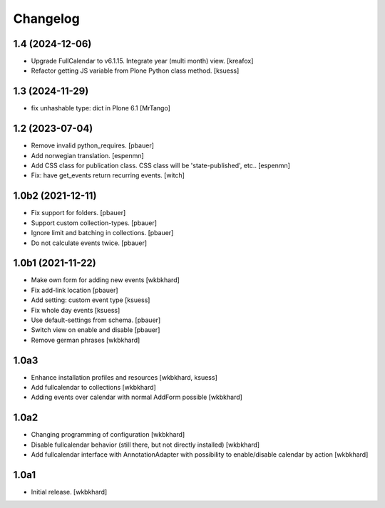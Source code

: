 Changelog
=========

1.4 (2024-12-06)
----------------

- Upgrade FullCalendar to v6.1.15. Integrate year (multi month) view.
  [kreafox]
- Refactor getting JS variable from Plone Python class method.
  [ksuess]


1.3 (2024-11-29)
----------------

- fix unhashable type: dict in Plone 6.1
  [MrTango]


1.2 (2023-07-04)
----------------

- Remove invalid python_requires.
  [pbauer]
- Add norwegian translation.
  [espenmn]
- Add CSS class for publication class. CSS class will be 'state-published', etc..
  [espenmn]
- Fix: have get_events return recurring events.
  [witch]


1.0b2 (2021-12-11)
------------------

- Fix support for folders.
  [pbauer]

- Support custom collection-types.
  [pbauer]

- Ignore limit and batching in collections.
  [pbauer]

- Do not calculate events twice.
  [pbauer]


1.0b1 (2021-11-22)
------------------

- Make own form for adding new events
  [wkbkhard]

- Fix add-link location
  [pbauer]

- Add setting: custom event type
  [ksuess]

- Fix whole day events
  [ksuess]

- Use default-settings from schema.
  [pbauer]

- Switch view on enable and disable
  [pbauer]

- Remove german phrases
  [wkbkhard]

1.0a3
------------------

- Enhance installation profiles and resources
  [wkbkhard, ksuess]

- Add fullcalendar to collections
  [wkbkhard]

- Adding events over calendar with normal AddForm possible
  [wkbkhard]

1.0a2
------------------

- Changing programming of configuration
  [wkbkhard]

- Disable fullcalendar behavior (still there, but not directly installed)
  [wkbkhard]

- Add fullcalendar interface with AnnotationAdapter with possibility to enable/disable calendar by action
  [wkbkhard]

1.0a1
------------------

- Initial release.
  [wkbkhard]
